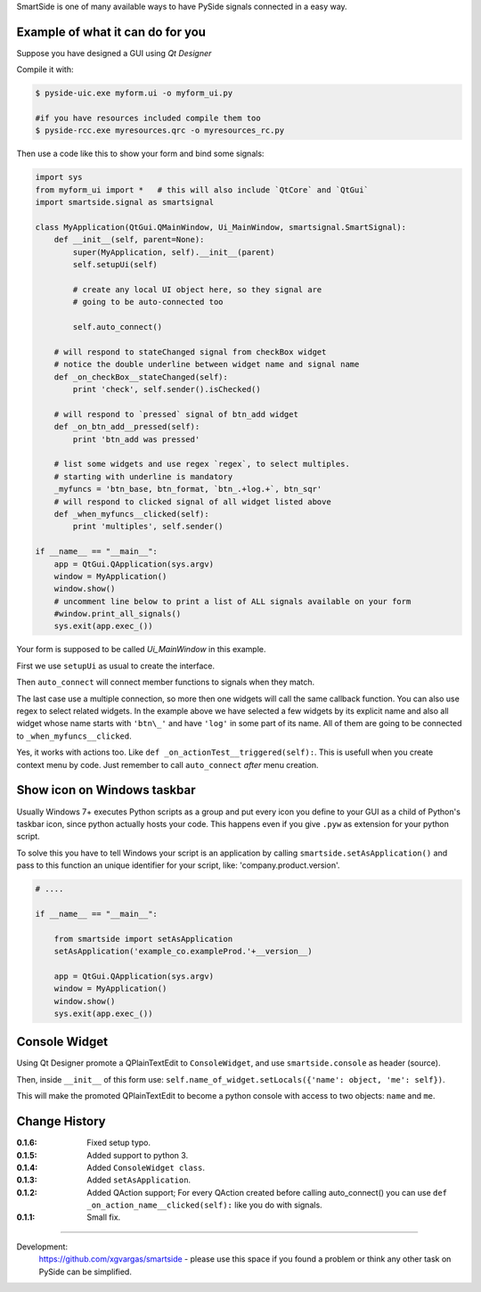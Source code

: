 SmartSide is one of many available ways to have PySide signals connected in a easy way.

Example of what it can do for you
---------------------------------

Suppose you have designed a GUI using *Qt Designer*

Compile it with:

.. sourcecode:: bash

    $ pyside-uic.exe myform.ui -o myform_ui.py

    #if you have resources included compile them too
    $ pyside-rcc.exe myresources.qrc -o myresources_rc.py


Then use a code like this to show your form and bind some signals:

.. sourcecode:: python

    import sys
    from myform_ui import *   # this will also include `QtCore` and `QtGui`
    import smartside.signal as smartsignal

    class MyApplication(QtGui.QMainWindow, Ui_MainWindow, smartsignal.SmartSignal):
        def __init__(self, parent=None):
            super(MyApplication, self).__init__(parent)
            self.setupUi(self)

            # create any local UI object here, so they signal are
            # going to be auto-connected too

            self.auto_connect()

        # will respond to stateChanged signal from checkBox widget
        # notice the double underline between widget name and signal name
        def _on_checkBox__stateChanged(self):
            print 'check', self.sender().isChecked()

        # will respond to `pressed` signal of btn_add widget
        def _on_btn_add__pressed(self):
            print 'btn_add was pressed'

        # list some widgets and use regex `regex`, to select multiples.
        # starting with underline is mandatory
        _myfuncs = 'btn_base, btn_format, `btn_.+log.+`, btn_sqr'
        # will respond to clicked signal of all widget listed above
        def _when_myfuncs__clicked(self):
            print 'multiples', self.sender()

    if __name__ == "__main__":
        app = QtGui.QApplication(sys.argv)
        window = MyApplication()
        window.show()
        # uncomment line below to print a list of ALL signals available on your form
        #window.print_all_signals()
        sys.exit(app.exec_())

Your form is supposed to be called *Ui_MainWindow* in this example.

First we use ``setupUi`` as usual to create the interface.

Then ``auto_connect`` will connect member functions to signals when they match.

The last case use a multiple connection, so more then one widgets will call the same callback function. You can also use regex to select related widgets. In the example above we have selected a few widgets by its explicit name and also all widget whose name starts with ``'btn\_'`` and have ``'log'`` in some part of its name. All of them are going to be connected to ``_when_myfuncs__clicked``.

Yes, it works with actions too. Like ``def _on_actionTest__triggered(self):``. This is usefull when you create context menu by code. Just remember to call ``auto_connect`` *after* menu creation.

Show icon on Windows taskbar
----------------------------

Usually Windows 7+ executes Python scripts as a group and put every icon you define to your GUI as a child of Python's taskbar icon, since python actually hosts your code. This happens even if you give ``.pyw`` as extension for your python script.

To solve this you have to tell Windows your script is an application by calling ``smartside.setAsApplication()`` and pass to this function an unique identifier for your script, like: 'company.product.version'.

.. sourcecode:: python

    # ....

    if __name__ == "__main__":

        from smartside import setAsApplication
        setAsApplication('example_co.exampleProd.'+__version__)

        app = QtGui.QApplication(sys.argv)
        window = MyApplication()
        window.show()
        sys.exit(app.exec_())


Console Widget
--------------

Using Qt Designer promote a QPlainTextEdit to ``ConsoleWidget``, and use ``smartside.console`` as header (source).

Then, inside ``__init__`` of this form use: ``self.name_of_widget.setLocals({'name': object, 'me': self})``.

This will make the promoted QPlainTextEdit to become a python console with access to two objects: ``name`` and ``me``.

Change History
--------------

:0.1.6: Fixed setup typo.
:0.1.5: Added support to python 3.
:0.1.4: Added ``ConsoleWidget class``.
:0.1.3: Added ``setAsApplication``.
:0.1.2: Added QAction support; For every QAction created before calling auto_connect() you can use ``def _on_action_name__clicked(self):`` like you do with signals.
:0.1.1: Small fix.

------------------

Development:
    https://github.com/xgvargas/smartside - please use this space if you found a problem or think any other task on PySide can be simplified.
